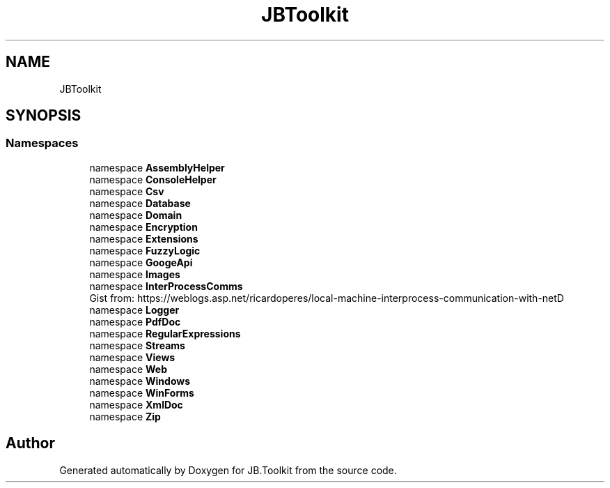 .TH "JBToolkit" 3 "Tue Sep 1 2020" "JB.Toolkit" \" -*- nroff -*-
.ad l
.nh
.SH NAME
JBToolkit
.SH SYNOPSIS
.br
.PP
.SS "Namespaces"

.in +1c
.ti -1c
.RI "namespace \fBAssemblyHelper\fP"
.br
.ti -1c
.RI "namespace \fBConsoleHelper\fP"
.br
.ti -1c
.RI "namespace \fBCsv\fP"
.br
.ti -1c
.RI "namespace \fBDatabase\fP"
.br
.ti -1c
.RI "namespace \fBDomain\fP"
.br
.ti -1c
.RI "namespace \fBEncryption\fP"
.br
.ti -1c
.RI "namespace \fBExtensions\fP"
.br
.ti -1c
.RI "namespace \fBFuzzyLogic\fP"
.br
.ti -1c
.RI "namespace \fBGoogeApi\fP"
.br
.ti -1c
.RI "namespace \fBImages\fP"
.br
.ti -1c
.RI "namespace \fBInterProcessComms\fP"
.br
.RI "Gist from: https://weblogs.asp.net/ricardoperes/local-machine-interprocess-communication-with-netD "
.ti -1c
.RI "namespace \fBLogger\fP"
.br
.ti -1c
.RI "namespace \fBPdfDoc\fP"
.br
.ti -1c
.RI "namespace \fBRegularExpressions\fP"
.br
.ti -1c
.RI "namespace \fBStreams\fP"
.br
.ti -1c
.RI "namespace \fBViews\fP"
.br
.ti -1c
.RI "namespace \fBWeb\fP"
.br
.ti -1c
.RI "namespace \fBWindows\fP"
.br
.ti -1c
.RI "namespace \fBWinForms\fP"
.br
.ti -1c
.RI "namespace \fBXmlDoc\fP"
.br
.ti -1c
.RI "namespace \fBZip\fP"
.br
.in -1c
.SH "Author"
.PP 
Generated automatically by Doxygen for JB\&.Toolkit from the source code\&.
